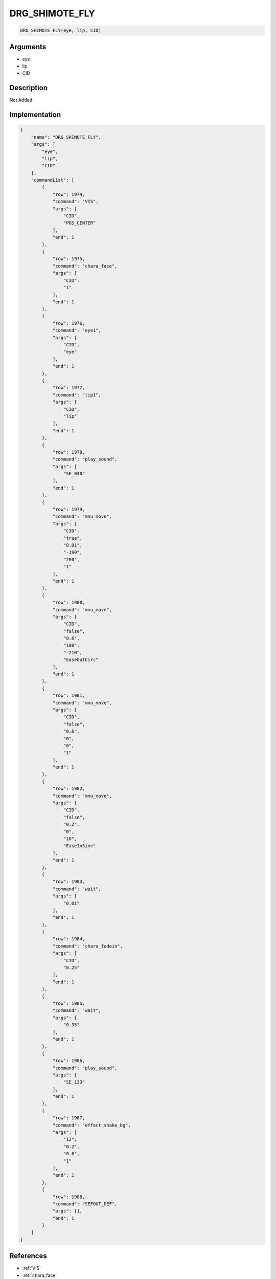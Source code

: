 .. _DRG_SHIMOTE_FLY:

DRG_SHIMOTE_FLY
========================

.. code-block:: text

	DRG_SHIMOTE_FLY(eye, lip, CID)


Arguments
------------

* eye
* lip
* CID

Description
-------------

Not Added.

Implementation
-------------

.. code-block:: json

	{
	    "name": "DRG_SHIMOTE_FLY",
	    "args": [
	        "eye",
	        "lip",
	        "CID"
	    ],
	    "commandList": [
	        {
	            "row": 1974,
	            "command": "VIS",
	            "args": [
	                "CID",
	                "POS_CENTER"
	            ],
	            "end": 1
	        },
	        {
	            "row": 1975,
	            "command": "chara_face",
	            "args": [
	                "CID",
	                "1"
	            ],
	            "end": 1
	        },
	        {
	            "row": 1976,
	            "command": "eye1",
	            "args": [
	                "CID",
	                "eye"
	            ],
	            "end": 1
	        },
	        {
	            "row": 1977,
	            "command": "lip1",
	            "args": [
	                "CID",
	                "lip"
	            ],
	            "end": 1
	        },
	        {
	            "row": 1978,
	            "command": "play_sound",
	            "args": [
	                "SE_040"
	            ],
	            "end": 1
	        },
	        {
	            "row": 1979,
	            "command": "mnu_move",
	            "args": [
	                "CID",
	                "true",
	                "0.01",
	                "-190",
	                "200",
	                "1"
	            ],
	            "end": 1
	        },
	        {
	            "row": 1980,
	            "command": "mnu_move",
	            "args": [
	                "CID",
	                "false",
	                "0.6",
	                "190",
	                "-210",
	                "EaseOutCirc"
	            ],
	            "end": 1
	        },
	        {
	            "row": 1981,
	            "command": "mnu_move",
	            "args": [
	                "CID",
	                "false",
	                "0.6",
	                "0",
	                "0",
	                "1"
	            ],
	            "end": 1
	        },
	        {
	            "row": 1982,
	            "command": "mnu_move",
	            "args": [
	                "CID",
	                "false",
	                "0.2",
	                "0",
	                "10",
	                "EaseInSine"
	            ],
	            "end": 1
	        },
	        {
	            "row": 1983,
	            "command": "wait",
	            "args": [
	                "0.01"
	            ],
	            "end": 1
	        },
	        {
	            "row": 1984,
	            "command": "chara_fadein",
	            "args": [
	                "CID",
	                "0.25"
	            ],
	            "end": 1
	        },
	        {
	            "row": 1985,
	            "command": "wait",
	            "args": [
	                "0.35"
	            ],
	            "end": 1
	        },
	        {
	            "row": 1986,
	            "command": "play_sound",
	            "args": [
	                "SE_133"
	            ],
	            "end": 1
	        },
	        {
	            "row": 1987,
	            "command": "effect_shake_bg",
	            "args": [
	                "12",
	                "0.2",
	                "0.6",
	                "1"
	            ],
	            "end": 1
	        },
	        {
	            "row": 1988,
	            "command": "SEFOUT_DEF",
	            "args": [],
	            "end": 1
	        }
	    ]
	}

References
-------------
* :ref:`VIS`
* :ref:`chara_face`
* :ref:`eye1`
* :ref:`lip1`
* :ref:`play_sound`
* :ref:`mnu_move`
* :ref:`wait`
* :ref:`chara_fadein`
* :ref:`effect_shake_bg`
* :ref:`SEFOUT_DEF`
